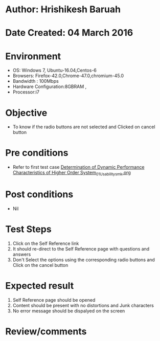 * Author: Hrishikesh Baruah	
* Date Created: 04 March 2016
* Environment
  - OS: Windows 7, Ubuntu-16.04,Centos-6
  - Browsers: Firefox-42.0,Chrome-47.0,chromium-45.0
  - Bandwidth : 100Mbps
  - Hardware Configuration:8GBRAM , 
  - Processor:i7

* Objective
  - To know if the radio buttons are not selected and Clicked on cancel button

* Pre conditions
  - Refer to first test case [[https://github.com/Virtual-Labs/anthropology-iitg/blob/master/test-cases/integration_test-cases/Determination of Dynamic Performance Characteristics of Higher Order System/Determination of Dynamic Performance Characteristics of Higher Order System_01_Usability_smk.org][Determination of Dynamic Performance Characteristics of Higher Order System_01_Usability_smk.org]]

* Post conditions
  - Nil
* Test Steps
  1. Click on the Self Reference link 
  2. It should re-direct to the Self Reference page with questions and answers
  3. Don't Select the options using the corresponding radio buttons and Click on the cancel button

* Expected result
  1. Self Reference page should be opened
  2. Content should be present with no distortions and Junk characters
  3. No error message should be dispalyed on the screen

* Review/comments

